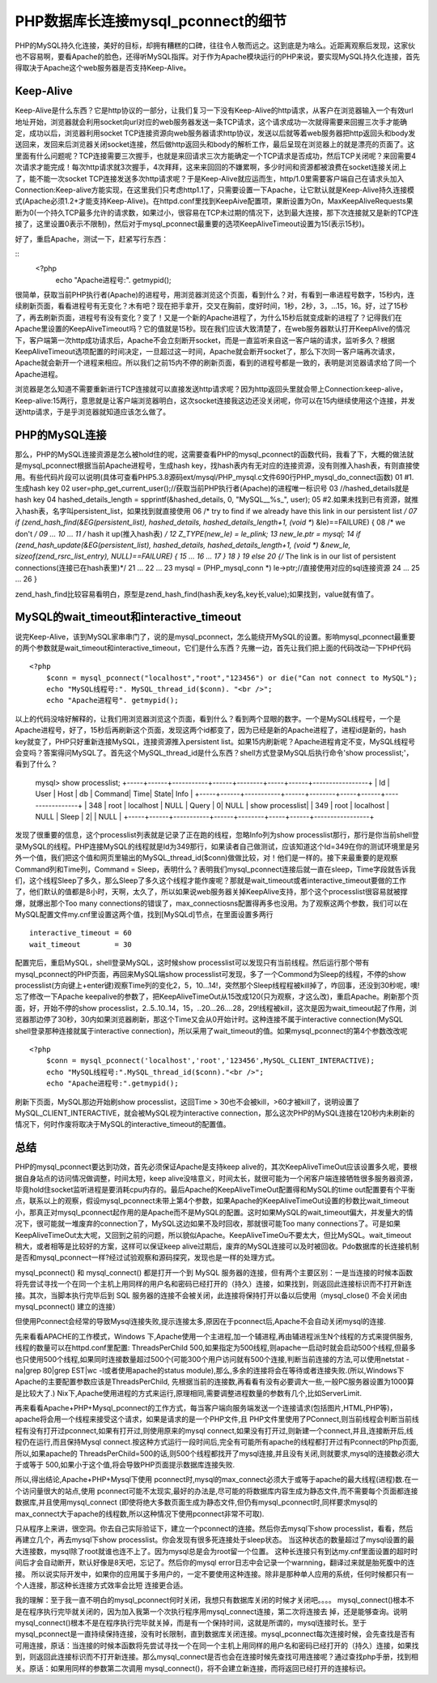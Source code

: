 PHP数据库长连接mysql_pconnect的细节
====================================

PHP的MySQL持久化连接，美好的目标，却拥有糟糕的口碑，往往令人敬而远之。这到底是为啥么。近距离观察后发现，这家伙也不容易啊，要看Apache的脸色，还得听MySQL指挥。对于作为Apache模块运行的PHP来说，要实现MySQL持久化连接，首先得取决于Apache这个web服务器是否支持Keep-Alive。

Keep-Alive
----------------

Keep-Alive是什么东西？它是http协议的一部分，让我们复习一下没有Keep-Alive的http请求，从客户在浏览器输入一个有效url地址开始，浏览器就会利用socket向url对应的web服务器发送一条TCP请求，这个请求成功一次就得需要来回握三次手才能确定，成功以后，浏览器利用socket TCP连接资源向web服务器请求http协议，发送以后就等着web服务器把http返回头和body发送回来，发回来后浏览器关闭socket连接，然后做http返回头和body的解析工作，最后呈现在浏览器上的就是漂亮的页面了。这里面有什么问题呢？TCP连接需要三次握手，也就是来回请求三次方能确定一个TCP请求是否成功，然后TCP关闭呢？来回需要4次请求才能完成！每次http请求就3次握手，4次拜拜，这来来回回的不嫌累啊，多少时间和资源都被浪费在socket连接关闭上了，能不能一次socket TCP连接发送多次http请求呢？于是Keep-Alive就应运而生，http/1.0里需要客户端自己在请求头加入Connection:Keep-alive方能实现，在这里我们只考虑http1.1了，只需要设置一下Apache，让它默认就是Keep-Alive持久连接模式(Apache必须1.2+才能支持Keep-Alive)。在httpd.conf里找到KeepAive配置项，果断设置为On，MaxKeepAliveRequests果断为0(一个持久TCP最多允许的请求数，如果过小，很容易在TCP未过期的情况下，达到最大连接，那下次连接就又是新的TCP连接了，这里设置0表示不限制)，然后对于mysql_pconnect最重要的选项KeepAliveTimeout设置为15(表示15秒)。

好了，重启Apache，测试一下，赶紧写行东西：

::
    <?php
        echo "Apache进程号:". getmypid();

很简单，获取当前PHP执行者(Apache)的进程号，用浏览器浏览这个页面，看到什么？对，有看到一串进程号数字，15秒内，连续刷新页面，看看进程号有无变化？木有吧？现在把手拿开，交叉在胸前，度好时间，1秒，2秒，3，...15，16。好，过了15秒了，再去刷新页面，进程号有没有变化？变了！又是一个新的Apache进程了，为什么15秒后就变成新的进程了？记得我们在Apache里设置的KeepAliveTimeout吗？它的值就是15秒。现在我们应该大致清楚了，在web服务器默认打开KeepAlive的情况下，客户端第一次http成功请求后，Apache不会立刻断开socket，而是一直监听来自这一客户端的请求，监听多久？根据KeepAliveTimeout选项配置的时间决定，一旦超过这一时间，Apache就会断开socket了，那么下次同一客户端再次请求，Apache就会新开一个进程来相应。所以我们之前15内不停的刷新页面，看到的进程号都是一致的，表明是浏览器请求给了同一个Apache进程。

浏览器是怎么知道不需要重新进行TCP连接就可以直接发送http请求呢？因为http返回头里就会带上Connection:keep-alive，Keep-alive:15两行，意思就是让客户端浏览器明白，这次socket连接我这边还没关闭呢，你可以在15内继续使用这个连接，并发送http请求，于是乎浏览器就知道应该怎么做了。

PHP的MySQL连接
-----------------

那么，PHP的MySQL连接资源是怎么被hold住的呢，这需要查看PHP的mysql_pconnect的函数代码，我看了下，大概的做法就是mysql_pconnect根据当前Apache进程号，生成hash key，找hash表内有无对应的连接资源，没有则推入hash表，有则直接使用。有些代码片段可以说明(具体可查看PHP5.3.8源码ext/mysql/PHP_mysql.c文件690行PHP_mysql_do_connect函数)
01	#1.生成hash key
02	user=php_get_current_user();//获取当前PHP执行者(Apache)的进程唯一标识号
03	//hashed_details就是hash key
04	hashed_details_length = spprintf(&hashed_details, 0, "MySQL__%s_", user);
05	#2.如果未找到已有资源，就推入hash表，名字叫persistent_list，如果找到就直接使用
06	/* try to find if we already have this link in our persistent list */
07	if (zend_hash_find(&EG(persistent_list), hashed_details, hashed_details_length+1, (void **) &le)==FAILURE) { 
08	    /* we don't */
09	    ...
10	    ...
11	    /* hash it up(推入hash表) */
12	    Z_TYPE(new_le) = le_plink;
13	    new_le.ptr = mysql;
14	    if (zend_hash_update(&EG(persistent_list), hashed_details, hashed_details_length+1, (void *) &new_le, sizeof(zend_rsrc_list_entry), NULL)==FAILURE) {
15	        ...
16	        ...     
17	        }
18	    }
19	    else
20	    {/* The link is in our list of persistent connections(连接已在hash表里)*/
21	        ...
22	        ...
23	        mysql = (PHP_mysql_conn *) le->ptr;//直接使用对应的sql连接资源
24	        ...
25	        ...
26	    }

zend_hash_find比较容易看明白，原型是zend_hash_find(hash表,key名,key长,value);如果找到，value就有值了。

MySQL的wait_timeout和interactive_timeout
-----------------------------------------

说完Keep-Alive，该到MySQL家串串门了，说的是mysql_pconnect，怎么能绕开MySQL的设置。影响mysql_pconnect最重要的两个参数就是wait_timeout和interactive_timeout，它们是什么东西？先撇一边，首先让我们把上面的代码改动一下PHP代码

::

    <?php
        $conn = mysql_pconnect("localhost","root","123456") or die("Can not connect to MySQL");
	echo "MySQL线程号:". MySQL_thread_id($conn). "<br />";
	echo "Apache进程号". getmypid();

以上的代码没啥好解释的，让我们用浏览器浏览这个页面，看到什么？看到两个显眼的数字。一个是MySQL线程号，一个是Apache进程号，好了，15秒后再刷新这个页面，发现这两个id都变了，因为已经是新的Apache进程了，进程id是新的，hash key就变了，PHP只好重新连接MySQL，连接资源推入persistent list。如果15内刷新呢？Apache进程肯定不变，MySQL线程号会变吗？答案得问MySQL了。首先这个MySQL_thread_id是什么东西？shell方式登录MySQL后执行命令'show processlist;'，看到了什么？

	mysql> show processlist;
	+-----+------+-----------+------+--------+-----+------+-----------------+
	| Id  | User | Host      | db   | Command| Time| State| Info            |
	+-----+------+-----------+------+--------+-----+------+-----------------+
	| 348 | root | localhost | NULL | Query  |    0| NULL | show processlist|
	| 349 | root | localhost | NULL | Sleep  |    2|      | NULL            |
	+-----+------+-----------+------+--------+-----+------+-----------------+

发现了很重要的信息，这个processlist列表就是记录了正在跑的线程，忽略Info列为show processlist那行，那行是你当前shell登录MySQL的线程。PHP连接MySQL的线程就是Id为349那行，如果读者自己做测试，应该知道这个Id=349在你的测试环境里是另外一个值，我们把这个值和网页里输出的MySQL_thread_id($conn)做做比较，对！他们是一样的。接下来最重要的是观察Command列和Time列，Command = Sleep，表明什么？表明我们mysql_pconnect连接后就一直在sleep，Time字段就告诉我们，这个线程Sleep了多久，那么Sleep了多久这个线程才能作废呢？那就是wait_timeout或者interactive_timeout要做的工作了，他们默认的值都是8小时，天啊，太久了，所以如果说web服务器关掉KeepAlive支持，那个这个processlist很容易就被撑爆，就爆出那个Too many connections的错误了，max_connectiosns配置得再多也没用。为了观察这两个参数，我们可以在MySQL配置文件my.cnf里设置这两个值，找到[MySQLd]节点，在里面设置多两行

::

    interactive_timeout = 60
    wait_timeout        = 30

配置完后，重启MySQL，shell登录MySQL，这时候show processlist可以发现只有当前线程。然后运行那个带有mysql_pconnect的PHP页面，再回来MySQL端show processlist可发现，多了一个Commond为Sleep的线程，不停的show processlist(方向键上+enter键)观察Time列的变化2，5，10...14!，突然那个Sleep线程程被kill掉了，咋回事，还没到30秒呢，噢!忘了修改一下Apache keepalive的参数了，把KeepAliveTimeOut从15改成120(只为观察，才这么改)，重启Apache。刷新那个页面，好，开始不停的show processlist，2..5..10..14，15，..20...26....28，29!线程被kill，这次是因为wait_timeout起了作用，浏览器那边停了30秒，30内如果浏览器刷新，那这个Time又会从0开始计时。这种连接不属于interactive connection(MySQL shell登录那种连接就属于interactive connection)，所以采用了wait_timeout的值。如果mysql_pconnect的第4个参数改改呢

::

    <?php
        $conn = mysql_pconnect('localhost','root','123456',MySQL_CLIENT_INTERACTIVE);
        echo "MySQL线程号:".MySQL_thread_id($conn)."<br />";
        echo "Apache进程号:".getmypid();

刷新下页面，MySQL那边开始刷show processlist，这回Time > 30也不会被kill，>60才被kill了，说明设置了MySQL_CLIENT_INTERACTIVE，就会被MySQL视为interactive connection，那么这次PHP的MySQL连接在120秒内未刷新的情况下，何时作废将取决于MySQL的interactive_timeout的配置值。

总结
-----------

PHP的mysql_pconnect要达到功效，首先必须保证Apache是支持keep alive的，其次KeepAliveTimeOut应该设置多久呢，要根据自身站点的访问情况做调整，时间太短，keep alive没啥意义，时间太长，就很可能为一个闲客户端连接牺牲很多服务器资源，毕竟hold住socket监听进程是要消耗cpu内存的。最后Apache的KeepAliveTimeOut配置得和MySQL的time out配置要有个平衡点，联系以上的观察，假设mysql_pconnect未带上第4个参数，如果Apache的KeepAliveTimeOut设置的秒数比wait_timeout小，那真正对mysql_pconnect起作用的是Apache而不是MySQL的配置。这时如果MySQL的wait_timeout偏大，并发量大的情况下，很可能就一堆废弃的connection了，MySQL这边如果不及时回收，那就很可能Too many connections了。可是如果KeepAliveTimeOut太大呢，又回到之前的问题，所以貌似Apache。KeepAliveTimeOu不要太大，但比MySQL。wait_timeout 稍大，或者相等是比较好的方案，这样可以保证keep alive过期后，废弃的MySQL连接可以及时被回收。Pdo数据库的长连接机制是否和mysql_pconnect一样?经过试验观察和源码探究，发现也是一样的处理方式。 


mysql_pconnect() 和 mysql_connect() 都是打开一个到 MySQL 服务器的连接，但有两个主要区别：一是当连接的时候本函数将先尝试寻找一个在同一个主机上用同样的用户名和密码已经打开的（持久）连接，如果找到，则返回此连接标识而不打开新连接。其次，当脚本执行完毕后到 SQL 服务器的连接不会被关闭，此连接将保持打开以备以后使用（mysql_close() 不会关闭由 mysql_pconnect() 建立的连接）

但使用Pconnect会经常的导致Mysql连接失败,提示连接太多,原因在于pconnect后,Apache不会自动关闭mysql的连接.

先来看看APACHE的工作模式，Windows 下,Apache使用一个主进程,加一个辅进程,再由辅进程派生N个线程的方式来提供服务,线程的数量可以在httpd.conf里配置: ThreadsPerChild 500,如果指定为500线程,则apache一启动时就会启动500个线程,但最多也只使用500个线程,如果同时连接数量超过500个(可能300个用户访问就有500个连接,判断当前连接的方法,可以使用netstat -na|grep 80|grep EST|wc -l或者使用apache的status module),那么,多余的连接将会在等待或者连接失败.(所以,Windows下Apache的主要配置参数应该是ThreadsPerChild, 先根据当前的连接数,再看看有没有必要调大一些,一般PC服务器设置为1000算是比较大了.)
Nix下,Apache使用进程的方式来运行,原理相同,需要调整进程数量的参数有几个,比如ServerLimit.

再来看看Apache+PHP+Mysql_pconnect的工作方式，每当客户端向服务端发送一个连接请求(包括图片,HTML,PHP等)，apache将会用一个线程来接受这个请求，如果是请求的是一个PHP文件,且 PHP文件里使用了PConnect,则当前线程会判断当前线程有没有打开过pconnect,如果有打开过,则使用原来的mysql connect,如果没有打开过,则新建一个connect,并且,连接断开后,线程仍在运行,而且保持Mysql connect.按这种方式运行一段时间后,完全有可能所有apache的线程都打开过有Pconnect的Php页面,所以,如果apache的 ThreadsPerChild=500的话,则500个线程都找开了mysql连接,并且没有关闭,则就要求,mysql的连接数必须大于或等于 500,如果小于这个值,将会导致PHP页面提示数据库连接失败.

所以,得出结论,Apache+PHP+Mysql下使用 pconnect时,mysql的max_connect必须大于或等于apache的最大线程(进程)数.在一个访问量很大的站点,使用 pconnect可能不太现实,最好的办法是,尽可能的将数据库内容生成为静态文件,而不需要每个页面都连接数据库,并且使用mysql_connect (即使将绝大多数页面生成为静态文件,但仍有mysql_pconnect时,同样要求mysql的max_connect大于apache的线程数,所以这种情况下使用pconnect非常不可取).

只从程序上来讲，很空洞。你去自己实际验证下，建立一个pconnect的连接。然后你去mysql下show processlist，看看，然后再建立几个，再去mysql下show processlist。你会发现有很多死连接处于sleep状态。 当这种状态的数量超过了mysql设置的最大连接数，mysql除了root就谁也连不上了。因为mysql总是会为root留一个位置。 这种长连接只有到达my.cnf里面设置的超时时间后才会自动断开，默认好像是8天吧，忘记了。然后你的mysql error日志中会记录一个warnning，翻译过来就是胎死腹中的连接。 所以说实际开发中，如果你的应用属于多用户的，一定不要使用这种连接。除非是那种单人应用的系统，任何时候都只有一个人连接，那这种长连接方式效率会比短 连接更合适。

 

我的理解：至于我一直不明白的mysql_pconnect何时关闭，我想只有数据库关闭的时候才关闭吧。。。。
mysql_connect()根本不是在程序执行完毕就关闭的，因为加入我第一个次执行程序用mysql_connect连接，第二次将连接去 掉，还是能够查询。说明mysql_connect()根本不是在程序执行完毕就关掉，而是有一个保持时间，这就是所谓的，mysql连接时长。至于mysql_pconnect是一直持续保持连接，没有时长限制，直到数据库关闭连接。mysql_pconnect每次连接时候，会先查找是否有可用连接，原话：当连接的时候本函数将先尝试寻找一个在同一个主机上用同样的用户名和密码已经打开的（持久）连接，如果找到，则返回此连接标识而不打开新连接。那么mysql_connect是否也会在连接时候先查找可用连接呢？通过查找php手册，找到相关。原话：如果用同样的参数第二次调用 mysql_connect()，将不会建立新连接，而将返回已经打开的连接标识。
